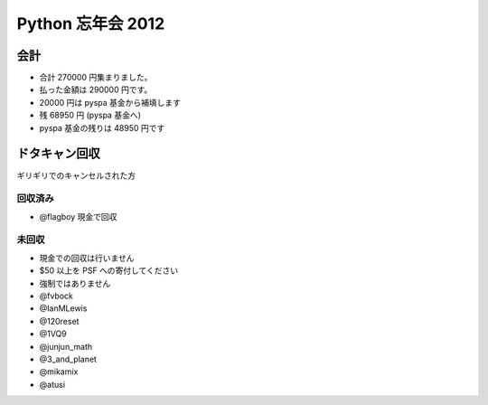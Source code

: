 ##################
Python 忘年会 2012
##################

会計
====

- 合計 270000 円集まりました。
- 払った金額は 290000 円です。
- 20000 円は pyspa 基金から補填します

- 残 68950 円 (pyspa 基金へ)

- pyspa 基金の残りは 48950 円です

ドタキャン回収
==============

ギリギリでのキャンセルされた方

回収済み
--------

- @flagboy 現金で回収

未回収
------

- 現金での回収は行いません
- $50 以上を PSF への寄付してください
- 強制ではありません

- @fvbock
- @IanMLewis
- @120reset
- @1VQ9
- @junjun_math
- @3_and_planet
- @mikamix
- @atusi

